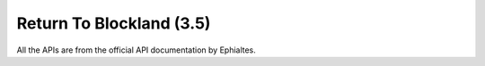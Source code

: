 Return To Blockland (3.5)
=========================

All the APIs are from the official API documentation by Ephialtes.


.. function:: RTB_registerPref(%PrefName, %Category, %VariableName, %VariableType, %AddOnName, %DefaultValue, %RequiresRestart, %HostOnly[, %Callback])
   
   Arguments:

   * %PrefName: The visible name in the RTB GUI.
   * %Category: The category in the RTB GUI.
   * %VariableName: The actual variable name.
   * %VariableType: The type of the pref. Usable templates:

     * "list %text %value %text %value" etc
     * "bool"
     * "int %min %max"
     * "string %max"

   * %AddOnName: The name of the Add-On (isn't used yet but required).
   * %DefaultValue: The default value.
   * %RequiresRestart: Does the server need to be restarted before taking effect?
   * %HostOnly: Can only the host change this option?
   * %Callback: What function to call after the pref is changed. The function is passed both the old value and the new pref.

   Notes:

   The prefs a client sees are only refreshed when the client is becoming a super-admin.
